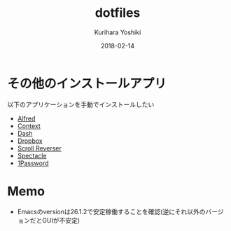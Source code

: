 #+TITLE: dotfiles
#+AUTHOR: Kurihara Yoshiki
#+DATE: 2018-02-14
#+LANGUAGE: ja
#+EMAIL: y-kurihara@ist.osaka-u.ac.jp

* その他のインストールアプリ
以下のアプリケーションを手動でインストールしたい
- [[https://www.alfredapp.com][Alfred]]
- [[https://contexts.co][Context]]
- [[https://kapeli.com/dash][Dash]]
- [[https://www.dropbox.com/install][Dropbox]]
- [[https://pilotmoon.com/scrollreverser/][Scroll Reverser]]
- [[https://www.spectacleapp.com][Spectacle]]
- [[https://1password.com/jp/][1Password]]

* Memo
- Emacsのversionは26.1.2で安定稼働することを確認(逆にそれ以外のバージョンだとGUIが不安定)

